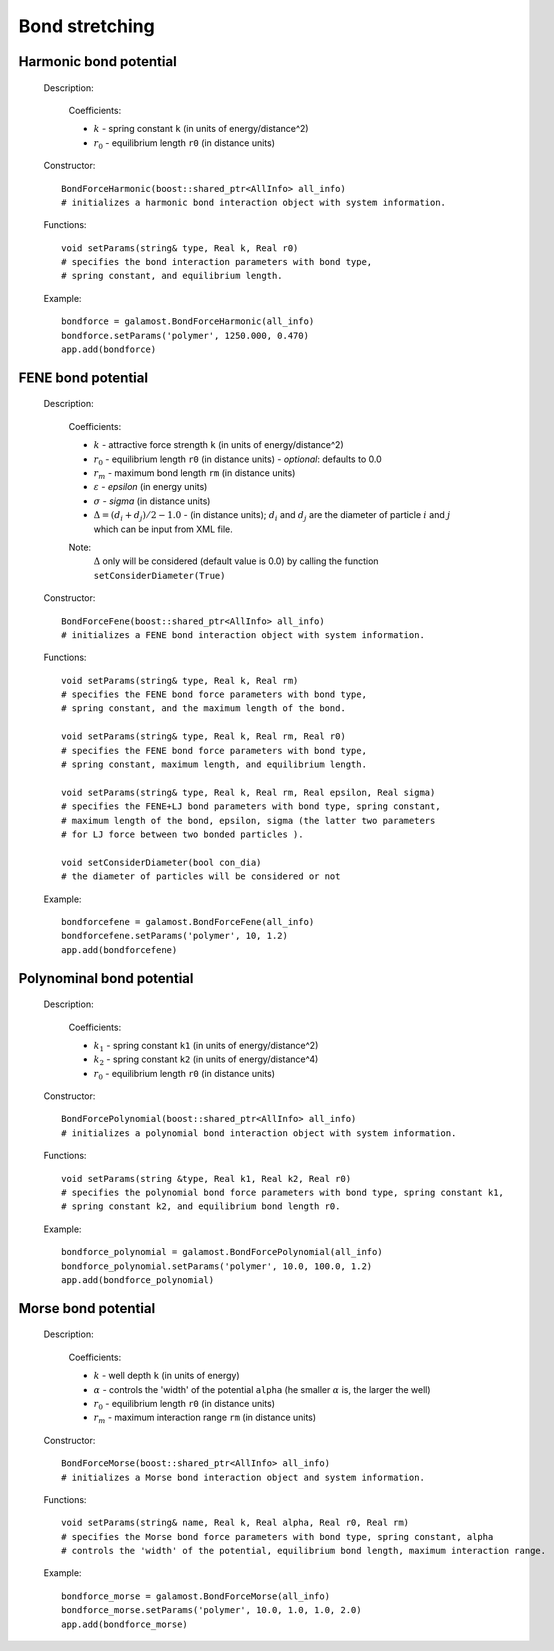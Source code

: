 Bond stretching
---------------

Harmonic bond potential
^^^^^^^^^^^^^^^^^^^^^^^

   Description:

    .. math::
        :nowrap:

        \begin{eqnarray*}
        V_{\mathrm{bond}}(r) = \frac{1}{2}k\left( r - r_{0} \right)^{2}
        \end{eqnarray*}

    Coefficients:

    - :math:`k` - spring constant ``k`` (in units of energy/distance^2)
    - :math:`r_0` - equilibrium length ``r0`` (in distance units)

   Constructor::
   
      BondForceHarmonic(boost::shared_ptr<AllInfo> all_info)
      # initializes a harmonic bond interaction object with system information.
	  
   Functions::
   
      void setParams(string& type, Real k, Real r0)
      # specifies the bond interaction parameters with bond type, 
      # spring constant, and equilibrium length.

   Example::
   
      bondforce = galamost.BondForceHarmonic(all_info)
      bondforce.setParams('polymer', 1250.000, 0.470)
      app.add(bondforce)

FENE bond potential
^^^^^^^^^^^^^^^^^^^

   Description:

    .. math::
        :nowrap:

        \begin{eqnarray*}
        V_{\mathrm{bond}}(r)=-\frac{1}{2}k {r_{m}}^{2}\log \left[ 1-\frac{\left(r - r_{0} -\Delta \right)^{2}}{r_{m}^{2}} \right]
        \end{eqnarray*}

        \begin{eqnarray*}
           V_{\mathrm{WCA}}(r)=&4 \varepsilon \left[ \left( \frac{\sigma }{r-\Delta } \right)^{12}-\left( \frac{\sigma }{r-\Delta } \right)^{6} \right] + \varepsilon 
		                       & ,(r - \Delta)<\sigma^{1/6}  \\
                            = & 0 & ,(r - \Delta) \ge \sigma^{1/6}  \\
        \end{eqnarray*}
		
    Coefficients:

    - :math:`k` - attractive force strength ``k`` (in units of energy/distance^2)
    - :math:`r_0` - equilibrium length ``r0`` (in distance units)
      - *optional*: defaults to 0.0
    - :math:`r_m` - maximum bond length ``rm`` (in distance units)
    - :math:`\varepsilon` - *epsilon* (in energy units)
    - :math:`\sigma` - *sigma* (in distance units)
    - :math:`\Delta = (d_{i} + d_{j})/2 - 1.0` - (in distance units); :math:`d_{i}` and :math:`d_{j}` are the diameter of particle :math:`i` and :math:`j` which can be input from XML file.	
    
    Note:
        :math:`\Delta` only will be considered (default value is 0.0) by calling the function ``setConsiderDiameter(True)`` 	
	
   Constructor::
   
      BondForceFene(boost::shared_ptr<AllInfo> all_info)
      # initializes a FENE bond interaction object with system information.
	  
   Functions::
   
      void setParams(string& type, Real k, Real rm)
      # specifies the FENE bond force parameters with bond type, 
      # spring constant, and the maximum length of the bond.
	  
      void setParams(string& type, Real k, Real rm, Real r0)
      # specifies the FENE bond force parameters with bond type, 
      # spring constant, maximum length, and equilibrium length.
	  
      void setParams(string& type, Real k, Real rm, Real epsilon, Real sigma)
      # specifies the FENE+LJ bond parameters with bond type, spring constant, 
      # maximum length of the bond, epsilon, sigma (the latter two parameters 
      # for LJ force between two bonded particles ).

      void setConsiderDiameter(bool con_dia)
      # the diameter of particles will be considered or not

   Example::
   
      bondforcefene = galamost.BondForceFene(all_info)
      bondforcefene.setParams('polymer', 10, 1.2)
      app.add(bondforcefene)

Polynominal bond potential
^^^^^^^^^^^^^^^^^^^^^^^^^^

   Description:

    .. math::
        :nowrap:

        \begin{eqnarray*}
        V_{\mathrm{bond}}(r)=k_{1}\left( r - r_{0} \right)^{2}+k_{2}\left( r - r_{0} \right)^{4}
        \end{eqnarray*}

    Coefficients:

    - :math:`k_1` - spring constant ``k1`` (in units of energy/distance^2)
    - :math:`k_2` - spring constant ``k2`` (in units of energy/distance^4)	
    - :math:`r_0` - equilibrium length ``r0`` (in distance units)

	
   Constructor:: 
   
      BondForcePolynomial(boost::shared_ptr<AllInfo> all_info)
      # initializes a polynomial bond interaction object with system information.
	  
   Functions::
   
      void setParams(string &type, Real k1, Real k2, Real r0)
      # specifies the polynomial bond force parameters with bond type, spring constant k1,
      # spring constant k2, and equilibrium bond length r0.
	  
   Example::
   
      bondforce_polynomial = galamost.BondForcePolynomial(all_info)
      bondforce_polynomial.setParams('polymer', 10.0, 100.0, 1.2)
      app.add(bondforce_polynomial)

	
Morse bond potential
^^^^^^^^^^^^^^^^^^^^

   Description:

    .. math::
        :nowrap:

        \begin{eqnarray*}
        V_{\mathrm{bond}}(r)=&k\left[ 1-e^{-\alpha \left( r-r_{0} \right)} \right]^{2} & r < r_{\mathrm{m}} \\
                            = & 0 & r \ge r_{\mathrm{m}} \\		
        \end{eqnarray*}

    Coefficients:

    - :math:`k` - well depth ``k`` (in units of energy)
    - :math:`\alpha` - controls the 'width' of the potential ``alpha`` (he smaller :math:`\alpha` is, the larger the well)	
    - :math:`r_0` - equilibrium length ``r0`` (in distance units)
    - :math:`r_m` - maximum interaction range ``rm`` (in distance units)
	
   Constructor::
   
      BondForceMorse(boost::shared_ptr<AllInfo> all_info)
      # initializes a Morse bond interaction object and system information.
	  
   Functions::
   
      void setParams(string& name, Real k, Real alpha, Real r0, Real rm)
      # specifies the Morse bond force parameters with bond type, spring constant, alpha 
      # controls the 'width' of the potential, equilibrium bond length, maximum interaction range.
	  
   Example::
   
      bondforce_morse = galamost.BondForceMorse(all_info)
      bondforce_morse.setParams('polymer', 10.0, 1.0, 1.0, 2.0)
      app.add(bondforce_morse)

	  
